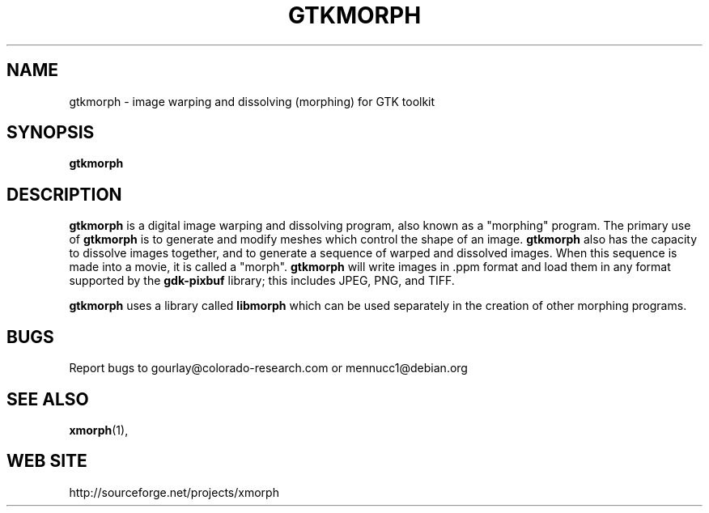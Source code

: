 .\" Copyright (c) 2000 A Mennucci ; stolen from the xmorph.1 page
.TH GTKMORPH 1

.SH NAME
gtkmorph \- image warping and dissolving (morphing) for GTK toolkit


.SH SYNOPSIS
.B gtkmorph

.SH DESCRIPTION
.B gtkmorph
is a digital image warping and dissolving program, also known as a
"morphing" program.  The primary
use of
.B gtkmorph
is to generate and modify meshes which control the shape of an image.
.B gtkmorph
also has the capacity to dissolve images together, and to generate a
sequence of warped and dissolved images.  When this sequence is made
into a movie, it is called a "morph".
.B gtkmorph 
will  write images in .ppm format and load them in any format supported by the
.B gdk-pixbuf
library; this includes JPEG, PNG,  and TIFF.

.LP
.B gtkmorph
uses a library called
.B libmorph
which can be used separately in the creation of other morphing
programs.

.SH BUGS
Report bugs to gourlay@colorado-research.com or mennucc1@debian.org

.SH "SEE ALSO"
.BR xmorph (1),

.SH "WEB SITE"
http://sourceforge.net/projects/xmorph

